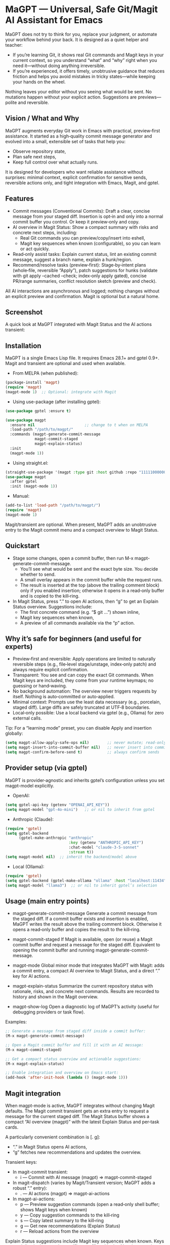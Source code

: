 * MaGPT — Universal, Safe Git/Magit AI Assistant for Emacs
:PROPERTIES:
:DESCRIPTION: Provider‑agnostic, safety‑first assistant for Git in Emacs, integrating with Magit and gptel. It helps you learn and practice plain Git well—generates commit messages, explains repo state, recommends safe next steps, and records results for review. Always preview‑first, reversible, and under your control.
:END:

MaGPT does not try to think for you, replace your judgment, or automate your workflow behind your back. It is designed as a quiet helper and teacher:
- If you’re learning Git, it shows real Git commands and Magit keys in your current context, so you understand “what” and “why” right when you need it—without doing anything irreversible.
- If you’re experienced, it offers timely, unobtrusive guidance that reduces friction and helps you avoid mistakes in tricky states—while keeping your hands on the wheel.

Nothing leaves your editor without you seeing what would be sent. No mutations happen without your explicit action. Suggestions are previews—polite and reversible.

** Vision / What and Why
MaGPT augments everyday Git work in Emacs with practical, preview‑first assistance. It started as a high‑quality commit message generator and evolved into a small, extensible set of tasks that help you:
- Observe repository state,
- Plan safe next steps,
- Keep full control over what actually runs.

It is designed for developers who want reliable assistance without surprises: minimal context, explicit confirmation for sensitive sends, reversible actions only, and tight integration with Emacs, Magit, and gptel.

** Features
- Commit messages (Conventional Commits): Draft a clear, concise message from your staged diff. Insertion is opt‑in and only into a normal commit buffer you control. Or keep it preview‑only and copy.
- AI overview in Magit Status: Show a compact summary with risks and concrete next steps, including:
  - Real Git commands you can preview/copy/insert into eshell,
  - Magit key sequences when known (configurable), so you can learn or act quickly.
- Read‑only assist tasks: Explain current status, lint an existing commit message, suggest a branch name, explain a hunk/region.
- Recommend/resolve tasks (preview‑first): Stage‑by‑intent plans (whole‑file, reversible “Apply”), patch suggestions for hunks (validate with git apply --cached --check; index‑only apply gated), concise PR/range summaries, conflict resolution sketch (preview and check).

All AI interactions are asynchronous and logged; nothing changes without an explicit preview and confirmation. Magit is optional but a natural home.

** Screenshot
A quick look at MaGPT integrated with Magit Status and the AI actions transient:

#+caption: MaGPT overview in Magit Status and AI actions
#+attr_org: :width 900
[[./magpt.png]]

** Installation
MaGPT is a single Emacs Lisp file. It requires Emacs 28.1+ and gptel 0.9+. Magit and transient are optional and used when available.

- From MELPA (when published):
#+begin_src emacs-lisp
(package-install 'magpt)
(require 'magpt)
(magpt-mode 1)  ;; Optional: integrate with Magit
#+end_src

- Using use-package (after installing gptel):
#+begin_src emacs-lisp
(use-package gptel :ensure t)

(use-package magpt
  :ensure nil                      ;; change to t when on MELPA
  :load-path "/path/to/magpt/"
  :commands (magpt-generate-commit-message
             magpt-commit-staged
             magpt-explain-status)
  :init
  (magpt-mode 1))
#+end_src

- Using straight.el:
#+begin_src emacs-lisp
(straight-use-package '(magpt :type git :host github :repo "11111000000/magpt"))
(use-package magpt
  :after gptel
  :init (magpt-mode 1))
#+end_src

- Manual:
#+begin_src emacs-lisp
(add-to-list 'load-path "/path/to/magpt/")
(require 'magpt)
(magpt-mode 1)
#+end_src

Magit/transient are optional. When present, MaGPT adds an unobtrusive entry to the Magit commit menu and a compact overview to Magit Status.

** Quickstart
- Stage some changes, open a commit buffer, then run M-x magpt-generate-commit-message.
  - You’ll see what would be sent and the exact byte size. You decide whether to send.
  - A small overlay appears in the commit buffer while the request runs.
  - The result is inserted at the top (above the trailing comment block) only if you enabled insertion; otherwise it opens in a read‑only buffer and is copied to the kill‑ring.
- In Magit Status, press “.” to open AI actions, then “g” to get an Explain Status overview. Suggestions include:
  - The first concrete command (e.g. “$ git …”) shown inline,
  - Magit key sequences when known,
  - A preview of all commands available via the “p” action.

** Why it’s safe for beginners (and useful for experts)
- Preview‑first and reversible: Apply operations are limited to naturally reversible steps (e.g., file‑level stage/unstage, index‑only patch) and always require explicit confirmation.
- Transparent: You see and can copy the exact Git commands. When Magit keys are included, they come from your runtime keymaps; no guessing or hand‑waving.
- No background automation: The overview never triggers requests by itself. Nothing is auto‑committed or auto‑applied.
- Minimal context: Prompts use the least data necessary (e.g., porcelain, staged diff). Large diffs are safely truncated at UTF‑8 boundaries.
- Local‑only possible: Use a local backend via gptel (e.g., Ollama) for zero external calls.

Tip: For a “learning mode” preset, you can disable Apply and insertion globally:
#+begin_src emacs-lisp
(setq magpt-allow-apply-safe-ops nil)        ;; never mutate; read-only previews
(setq magpt-insert-into-commit-buffer nil)   ;; never insert into commit buffers
(setq magpt-confirm-before-send t)           ;; always confirm sends
#+end_src

** Provider setup (via gptel)
MaGPT is provider‑agnostic and inherits gptel’s configuration unless you set magpt-model explicitly.

- OpenAI:
#+begin_src emacs-lisp
(setq gptel-api-key (getenv "OPENAI_API_KEY"))
(setq magpt-model "gpt-4o-mini")   ;; or nil to inherit from gptel
#+end_src

- Anthropic (Claude):
#+begin_src emacs-lisp
(require 'gptel)
(setq gptel-backend
      (gptel-make-anthropic "anthropic"
                            :key (getenv "ANTHROPIC_API_KEY")
                            :chat-model "claude-3-5-sonnet"
                            :stream t))
(setq magpt-model nil)  ;; inherit the backend/model above
#+end_src

- Local (Ollama):
#+begin_src emacs-lisp
(require 'gptel)
(setq gptel-backend (gptel-make-ollama "ollama" :host "localhost:11434"))
(setq magpt-model "llama3")  ;; or nil to inherit gptel’s selection
#+end_src

** Usage (main entry points)
- magpt-generate-commit-message
  Generate a commit message from the staged diff. If a commit buffer exists and insertion is enabled, MaGPT writes the result above the trailing comment block. Otherwise it opens a read‑only buffer and copies the result to the kill‑ring.

- magpt-commit-staged
  If Magit is available, open (or reuse) a Magit commit buffer and request a message for the staged diff. Equivalent to opening the commit buffer and running magpt-generate-commit-message.

- magpt-mode
  Global minor mode that integrates MaGPT with Magit: adds a commit entry, a compact AI overview to Magit Status, and a direct “.” key for AI actions.

- magpt-explain-status
  Summarize the current repository status with rationale, risks, and concrete next commands. Results are recorded to history and shown in the Magit overview.

- magpt-show-log
  Open a diagnostic log of MaGPT’s activity (useful for debugging providers or task flow).

Examples:
#+begin_src emacs-lisp
;; Generate a message from staged diff inside a commit buffer:
(M-x magpt-generate-commit-message)

;; Open a Magit commit buffer and fill it with an AI message:
(M-x magpt-commit-staged)

;; Get a compact status overview and actionable suggestions:
(M-x magpt-explain-status)

;; Enable integration and overview on Emacs start:
(add-hook 'after-init-hook (lambda () (magpt-mode 1)))
#+end_src

** Magit integration
When magpt-mode is active, MaGPT integrates without changing Magit defaults. The Magit commit transient gets an extra entry to request a message for the current staged diff. The Magit Status buffer shows a compact “AI overview (magpt)” with the latest Explain Status and per‑task cards.

A particularly convenient combination is [. g]:
- “.” in Magit Status opens AI actions,
- “g” fetches new recommendations and updates the overview.

Transient keys:
- In magit-commit transient:
  - i — Commit with AI message (magpt) ⇒ magpt-commit-staged
- In magit-dispatch (varies by Magit/Transient version; MaGPT adds a robust “.” entry):
  - . — AI actions (magpt) ⇒ magpt-ai-actions
- In magpt-ai-actions:
  - p — Preview suggestion commands (open a read‑only shell buffer; shows Magit keys when known)
  - y — Copy suggestion commands to the kill‑ring
  - s — Copy latest summary to the kill‑ring
  - g — Get new recommendations (Explain Status)
  - r — Reload actions from the overview

Explain Status suggestions include Magit key sequences when known. Keys appear inline in the overview as “[keys: …]”, and in the AI actions preview header. The model receives a runtime key cheatsheet derived from your keymaps and is instructed to use only keys from that list (or leave an empty list). Toggle this behavior:
#+begin_src emacs-lisp
(setq magpt-include-magit-keys-in-suggestions t)  ;; default t
#+end_src

Tips to reduce noise:
- Use compact density in the overview:
#+begin_src emacs-lisp
(setq magpt-ui-density 'compact)
(setq magpt-overview-compact-max-risks 3)
(setq magpt-overview-compact-max-suggestions 3)
#+end_src

** Concepts and Architecture
MaGPT uses a small task registry where each task is a pipeline: collect minimal context → build a clear prompt → send via gptel → render the result (optionally enabling a safe “Apply”). Tasks are provider‑agnostic and can be extended or replaced. The evolution path is simple:
1) Observe repository state,
2) Recommend safe actions with explicit commands/keys,
3) Mediate tricky flows with minimal, reversible previews.

** Advanced/Tasks (enable via magpt-enable-task-registry)
The task registry powers several read‑only and preview‑first operations:
- Explain Status (explain current state; record summary, risks, and suggested commands).
- Commit Lint / Fix Suggest (validate your typed message and propose a Conventional‑Commits‑friendly variant).
- Branch Name Suggest (safe, kebab‑case names with rationale and alternatives).
- Explain Hunk/Region (read‑only explanation of a selected region or a Magit diff hunk).
- Stage by Intent (group changes into file‑level stage/unstage actions; reversible “Apply”, gated by magpt-allow-apply-safe-ops).
- Stage by Intent (hunks via patch) (unified diff suggestion; validate with git apply --cached --check; optional index‑only apply, gated).
- PR/Range Summary (concise title/summary/highlights/checklist from a commit range).
- Resolve Conflict (here) (minimal patch suggestion; preview and check only).

Apply the most recent Stage by Intent plan:
#+begin_src emacs-lisp
(M-x magpt-stage-by-intent)            ;; record plan to history
(M-x magpt-stage-by-intent-apply-last) ;; file-level stage/unstage with confirmation
#+end_src

For patch‑based suggestions:
- magpt-open-response-patch
- magpt-check-response-patch

All “Apply” operations are guarded by magpt-allow-apply-safe-ops and explicit y-or-n-p confirmation.

** Safety and Privacy
- Confirmation: Most tasks ask before sending content. Explain Status is intentionally safe and uses minimal context; it does not require confirmation by default. You can still inspect what was sent in the history/log.
- Size control: Before sending, you see the exact byte size; large diffs are safely truncated on UTF‑8 boundaries.
- No hidden mutations: No changes are made without your approval. Commit messages are inserted only into normal commit buffers; “Apply” is limited to reversible file‑level staging or index‑only patch application with checks and confirmation.
- Local‑only: Keep everything local by using a gptel backend like Ollama.
- Logging: Diagnostics go to an Emacs buffer (magpt-log-buffer-name). No telemetry.

** Customization
Options can be set via Customize, init files, or overridden per project with a .magptrc at the repo root. A user‑level RC (~/.magptrc) loads first; the project RC overrides it.

Example per‑project .magptrc:
#+begin_src emacs-lisp
'(
  (magpt-info-language . "English")
  (magpt-commit-language . "English")
  (magpt-enable-task-registry . t)
  (magpt-model . "gpt-4o-mini")
  (magpt-allow-apply-safe-ops . t))
#+end_src

Settings (variable, default, description):
| Variable                               | Default           | Description                                                                                                    |
|----------------------------------------+-------------------+----------------------------------------------------------------------------------------------------------------|
| magpt-model                            | nil               | Model name for gptel requests; nil inherits gptel’s current backend/model.                                     |
| magpt-info-language                    | "English"         | Preferred language for informative content and prompts (tasks, overviews).                                     |
| magpt-commit-language                  | nil               | Preferred language for generated commit messages; nil means “no preference.”                                   |
| magpt-commit-prompt                    | long template     | Prompt template for commit message generation; diff appended with clear markers.                                |
| magpt-max-diff-bytes                   | 200000            | Max UTF‑8 bytes of diff sent for commit generation; truncates safely if exceeded.                              |
| magpt-insert-into-commit-buffer        | t                 | If non‑nil, insert results into a live commit buffer; otherwise open read‑only and copy to kill‑ring.          |
| magpt-project-root-strategy            | prefer-magit      | How to determine repo root: prefer-magit, prefer-vc, or prefer-project.                                        |
| magpt-diff-args                        | ("--staged" "--no-color") | Extra args for git diff when collecting staged changes.                                                   |
| magpt-confirm-before-send              | t                 | Ask for confirmation before sending content to the model (task‑dependent; Explain Status skips by design).     |
| magpt-allow-apply-safe-ops             | t                 | Gate for reversible “Apply” (file‑level stage/unstage, index‑only patch).                                       |
| magpt-rc-file-name                     | ".magptrc"        | Per‑project RC file name at repo root.                                                                         |
| magpt-user-rc-file                     | "~/.magptrc"      | Path to user‑level RC; loaded before project RC (can be nil to disable).                                       |
| magpt-log-enabled                      | t                 | Enable diagnostic logging to magpt-log-buffer-name.                                                             |
| magpt-log-buffer-name                  | "*magpt-log*"     | Diagnostics buffer name.                                                                                       |
| magpt-commit-overlay-text              | "Message generation..." | Overlay text in commit buffers while generation is in progress.                                           |
| magpt-enable-task-registry             | t                 | Enable experimental task registry (observe/recommend/resolve tasks).                                           |
| magpt-ui-density                       | regular           | Density profile for the Magit AI overview: regular or compact.                                                 |
| magpt-overview-compact-max-risks       | 3                 | Max risks shown in compact density for Explain Status.                                                         |
| magpt-overview-compact-max-suggestions | 3                 | Max suggestions shown in compact density for Explain Status.                                                   |
| magpt-magit-overview-enabled           | t                 | Insert compact “AI overview (magpt)” section into Magit Status.                                                |
| magpt-include-magit-keys-in-suggestions| t                 | Include Magit keys in suggestions (from your runtime keymaps) where applicable.                                |

Notes on localization: MaGPT nudges the model using your language preferences (info/commit). Some UI echoes are localized to English, Russian, and French.

** Commit messages — a word to the skeptics
Commit messages are intentionally not automated here:
- MaGPT produces a careful draft (Conventional Commits‑friendly), nothing more.
- You can keep it preview‑only (no insertion).
- Lint/Fix Suggest checks your own message and proposes a minimal, rationale‑backed improvement.
- No auto‑commit—ever. You finish the commit as usual (C-c C-c in Magit).

If naming is hard, MaGPT provides a solid baseline you can refine with the “why” in your own words.

** Troubleshooting
- “No staged changes found”: Stage changes via Magit or git add, then try again.
- Message not inserted: Ensure a commit buffer is open and magpt-insert-into-commit-buffer is non‑nil. Otherwise the result appears in a read‑only buffer and is copied to the kill‑ring.
- Slow/empty model responses: Try a different gptel backend or inspect logs with M-x magpt-show-log.
- Git not found: Check PATH within Emacs.
- AI overview looks empty: Open AI actions with “.” and press “g” to refresh. The overview never triggers requests by itself.

** Compatibility and Requirements
- Emacs 28.1+ and gptel 0.9+.
- A Git executable on PATH.
- Magit and transient are optional; when present, MaGPT adds extra entries and an overview without modifying built‑in flows.

** FAQ
- Will this mess up my repo?
  No. Apply operations are limited to reversible steps, gated by magpt-allow-apply-safe-ops and explicit y-or-n-p confirmation. You can disable Apply entirely.
- Does it auto‑commit?
  No. It never commits for you. You review and commit as usual.
- Do I need OpenAI?
  No. Use any gptel backend (Anthropic/Claude, Ollama for local models, etc.). MaGPT is provider‑agnostic.
- What data is sent?
  Only the minimal context needed for a given task (e.g., porcelain, staged diff). Large diffs are safely truncated with size shown up front.
- Can I turn off the “keys” hints or reduce noise?
  Yes. Set magpt-include-magit-keys-in-suggestions to nil, and use magpt-ui-density 'compact.

** Contributing
Issues and pull requests are welcome. Keep user‑visible changes safe and reversible, prefer provider‑agnostic prompts, and document new tasks in terms of context → prompt → render/apply. Tests covering UTF‑8 truncation, commit buffer boundaries, and reversible operations are appreciated.

** License
MIT. See the LICENSE file in the repository.

** Links
- Source: https://github.com/11111000000/magpt
- gptel: https://github.com/karthink/gptel
- Magit: https://magit.vc/
